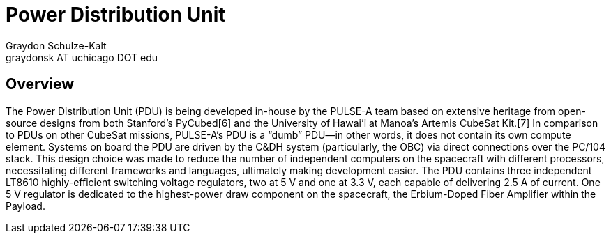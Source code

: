 = Power Distribution Unit
Graydon Schulze-Kalt <graydonsk AT uchicago DOT edu>

== Overview
The Power Distribution Unit (PDU) is being developed in-house by the PULSE-A team based on extensive heritage from open-source designs from both Stanford's PyCubed[6] and the University of Hawai'i at Manoa's Artemis CubeSat Kit.[7] In comparison
to PDUs on other CubeSat missions, PULSE-A's PDU is a “dumb” PDU—in other words, it does
not contain its own compute element. Systems on board the PDU are driven by the C&DH system (particularly, the OBC) via direct connections over the PC/104 stack. This design choice was made to reduce the number of independent computers on the spacecraft with different processors, necessitating different frameworks and languages, ultimately making development easier. The PDU contains three independent LT8610 highly-efficient switching voltage regulators, two at 5 V and one at 3.3 V, each capable of delivering 2.5 A of current. One 5 V regulator is dedicated to the highest-power draw component on the spacecraft, the Erbium-Doped Fiber Amplifier within the Payload.